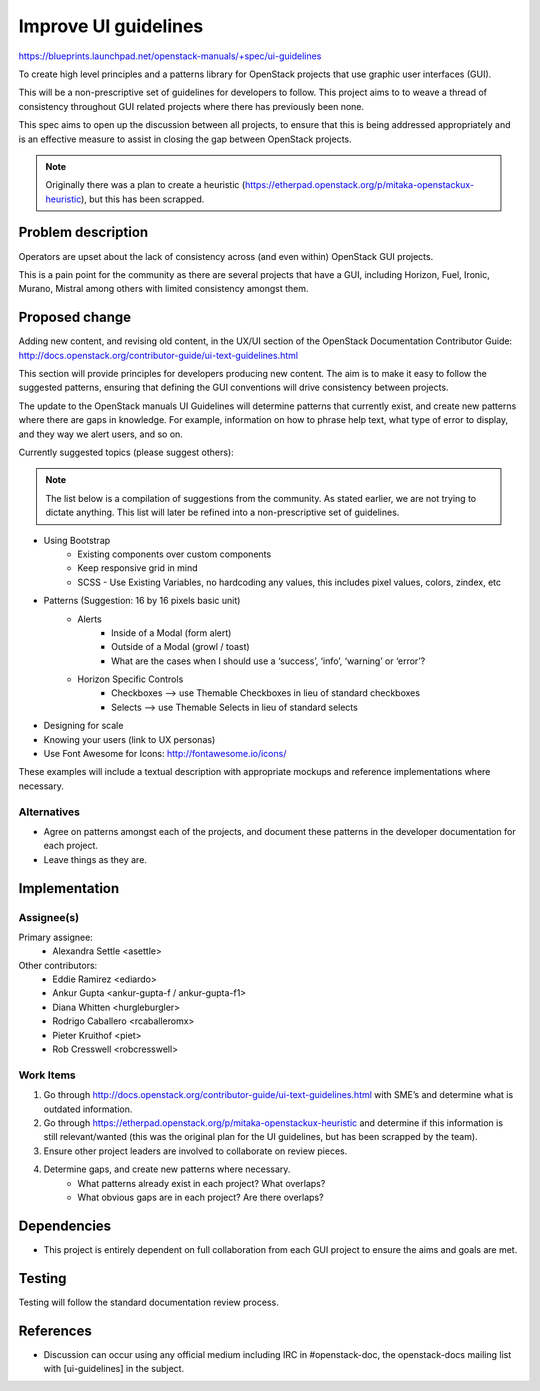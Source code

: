 ..
 This work is licensed under a Creative Commons Attribution 3.0 Unported
 License.

 http://creativecommons.org/licenses/by/3.0/legalcode

=====================
Improve UI guidelines
=====================

https://blueprints.launchpad.net/openstack-manuals/+spec/ui-guidelines

To create high level principles and a patterns library
for OpenStack projects that use graphic user interfaces (GUI).

This will be a non-prescriptive set of guidelines for developers to
follow. This project aims to to weave a thread of consistency throughout
GUI related projects where there has previously been none.

This spec aims to open up the discussion between all projects, to ensure that
this is being addressed appropriately and is an effective measure to assist
in closing the gap between OpenStack projects.

.. note::

   Originally there was a plan to create a heuristic
   (https://etherpad.openstack.org/p/mitaka-openstackux-heuristic), but
   this has been scrapped.


Problem description
===================

Operators are upset about the lack of consistency across (and even within)
OpenStack GUI projects.

This is a pain point for the community as there are several projects that
have a GUI, including Horizon, Fuel, Ironic, Murano, Mistral among others
with limited consistency amongst them.


Proposed change
===============

Adding new content, and revising old content, in the UX/UI section of
the OpenStack Documentation Contributor Guide:
http://docs.openstack.org/contributor-guide/ui-text-guidelines.html

This section will provide principles for developers producing new
content. The aim is to make it easy to follow the suggested patterns,
ensuring that defining the GUI conventions will drive consistency
between projects.

The update to the OpenStack manuals UI Guidelines will determine patterns
that currently exist, and create new patterns where there are gaps in
knowledge. For example, information on how to phrase help text, what type
of error to display, and they way we alert users, and so on.

Currently suggested topics (please suggest others):

.. note::

   The list below is a compilation of suggestions from the community. As
   stated earlier, we are not trying to dictate anything.
   This list will later be refined into a non-prescriptive set of guidelines.

* Using Bootstrap
   * Existing components over custom components
   * Keep responsive grid in mind
   * SCSS - Use Existing Variables, no hardcoding any values, this
     includes pixel values, colors, zindex, etc
* Patterns (Suggestion: 16 by 16 pixels basic unit)
   * Alerts
      * Inside of a Modal (form alert)
      * Outside of a Modal (growl / toast)
      * What are the cases when I should use a ‘success’, ‘info’,
        ‘warning’ or ‘error’?
   * Horizon Specific Controls
      * Checkboxes —> use Themable Checkboxes in lieu of standard checkboxes
      * Selects —> use Themable Selects in lieu of standard selects
* Designing for scale
* Knowing your users (link to UX personas)
* Use Font Awesome for Icons: http://fontawesome.io/icons/

These examples will include a textual description with appropriate mockups and
reference implementations where necessary.

Alternatives
------------

* Agree on patterns amongst each of the projects, and document these patterns
  in the developer documentation for each project.

* Leave things as they are.


Implementation
==============

Assignee(s)
-----------

Primary assignee:
  * Alexandra Settle <asettle>

Other contributors:
  * Eddie Ramirez <ediardo>
  * Ankur Gupta <ankur-gupta-f / ankur-gupta-f1>
  * Diana Whitten <hurgleburgler>
  * Rodrigo Caballero <rcaballeromx>
  * Pieter Kruithof <piet>
  * Rob Cresswell <robcresswell>

Work Items
----------

#. Go through http://docs.openstack.org/contributor-guide/ui-text-guidelines.html
   with SME’s and determine what is outdated information.
#. Go through https://etherpad.openstack.org/p/mitaka-openstackux-heuristic and determine
   if this information is still relevant/wanted (this was the original plan for
   the UI guidelines, but has been scrapped by the team).
#. Ensure other project leaders are involved to collaborate on review pieces.
#. Determine gaps, and create new patterns where necessary.
        * What patterns already exist in each project? What overlaps?
        * What obvious gaps are in each project? Are there overlaps?


Dependencies
============

* This project is entirely dependent on full collaboration from each GUI
  project to ensure the aims and goals are met.

Testing
=======

Testing will follow the standard documentation review process.

References
==========

* Discussion can occur using any official medium including IRC in
  #openstack-doc, the openstack-docs mailing list with
  [ui-guidelines] in the subject.

  .. _`documentation team meeting`:
     https://wiki.openstack.org/wiki/Meetings/DocTeamMeeting
